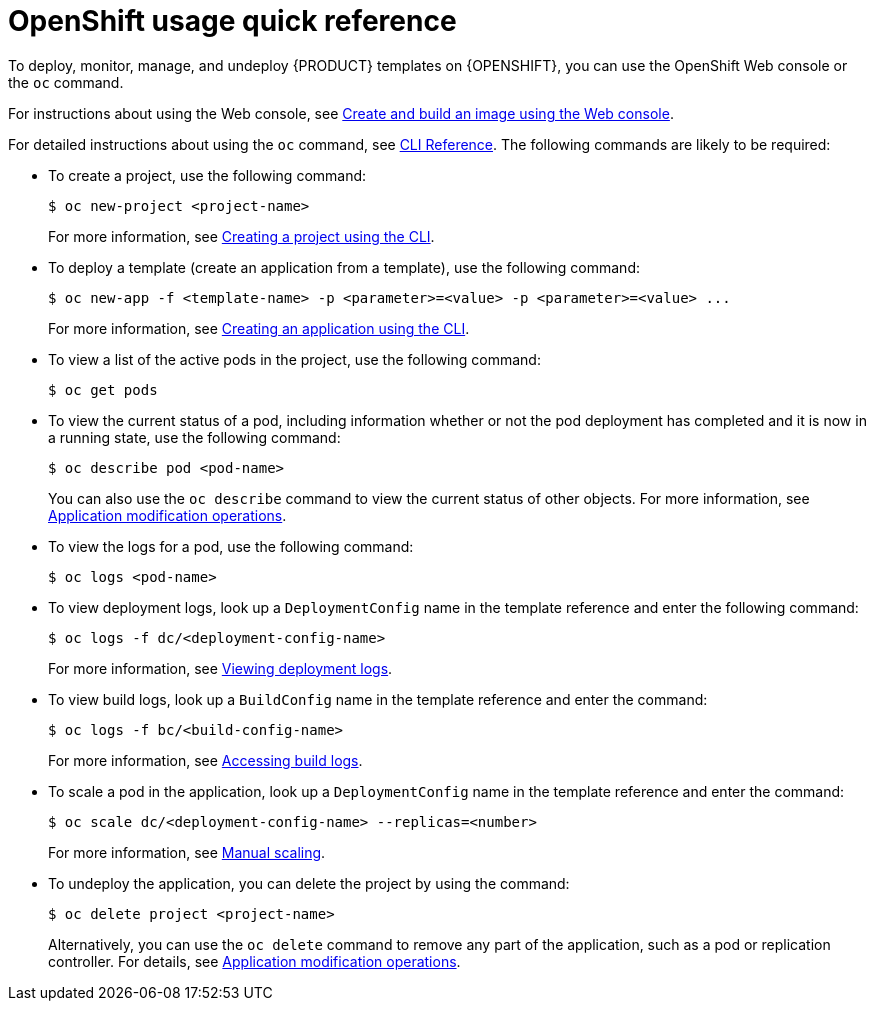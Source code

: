 [id='openshift-usage-ref']
= OpenShift usage quick reference

To deploy, monitor, manage, and undeploy {PRODUCT} templates on {OPENSHIFT}, you can use the OpenShift Web console or the `oc` command. 

For instructions about using the Web console, see https://access.redhat.com/documentation/en-us/openshift_container_platform/3.11/html-single/getting_started/#getting-started-developers-console[Create and build an image using the Web console].

For detailed instructions about using the `oc` command, see https://access.redhat.com/documentation/en-us/openshift_container_platform/3.11/html/cli_reference/[CLI Reference]. The following commands are likely to be required:

* To create a project, use the following command:
+
[subs="attributes,verbatim,macros"]
----
$ oc new-project <project-name>
----
+
For more information, see https://access.redhat.com/documentation/en-us/openshift_container_platform/3.11/html-single/developer_guide/#create-a-project-using-the-cli[Creating a project using the CLI].

* To deploy a template (create an application from a template), use the following command:
+
[subs="attributes,verbatim,macros"]
----
$ oc new-app -f <template-name> -p <parameter>=<value> -p <parameter>=<value> ...
----
For more information, see https://access.redhat.com/documentation/en-us/openshift_container_platform/3.11/html-single/developer_guide/#using-the-cli[Creating an application using the CLI].

* To view a list of the active pods in the project, use the following command:
+
[subs="attributes,verbatim,macros"]
----
$ oc get pods
----
 
* To view the current status of a pod, including information whether or not the pod deployment has completed and it is now in a running state, use the following command:
+
[subs="attributes,verbatim,macros"]
----
$ oc describe pod <pod-name>
----
+
You can also use the `oc describe` command to view the current status of other objects. For more information, see https://access.redhat.com/documentation/en-us/openshift_container_platform/3.11/html/cli_reference/cli-reference-basic-cli-operations#application-modification-cli-operations[Application modification operations].
 
* To view the logs for a pod, use the following command:
+
[subs="attributes,verbatim,macros"]
----
$ oc logs <pod-name>
----
 
* To view deployment logs, look up a `DeploymentConfig` name in the template reference and enter the following command:
[subs="attributes,verbatim,macros"]
+
----
$ oc logs -f dc/<deployment-config-name>
----
+
For more information, see https://access.redhat.com/documentation/en-us/openshift_container_platform/3.11/html-single/developer_guide/#viewing-deployment-logs[Viewing deployment logs].

* To view build logs, look up a `BuildConfig` name in the template reference and enter the command:
+
[subs="attributes,verbatim,macros"]
----
$ oc logs -f bc/<build-config-name>
----
+
For more information, see https://access.redhat.com/documentation/en-us/openshift_container_platform/3.11/html-single/developer_guide/#accessing-build-logs[Accessing build logs].

* To scale a pod in the application, look up a `DeploymentConfig` name in the template reference and enter the command:
+
[subs="attributes,verbatim,macros"]
----
$ oc scale dc/<deployment-config-name> --replicas=<number>
----
+
For more information, see https://access.redhat.com/documentation/en-us/openshift_container_platform/3.11/html-single/developer_guide/#scaling[Manual scaling].

* To undeploy the application, you can delete the project by using the command:
+
[subs="attributes,verbatim,macros"]
----
$ oc delete project <project-name>
----
+
Alternatively, you can use the `oc delete` command to remove any part of the application, such as a pod or replication controller. For details, see https://access.redhat.com/documentation/en-us/openshift_container_platform/3.11/html/cli_reference/cli-reference-basic-cli-operations#application-modification-cli-operations[Application modification operations].
